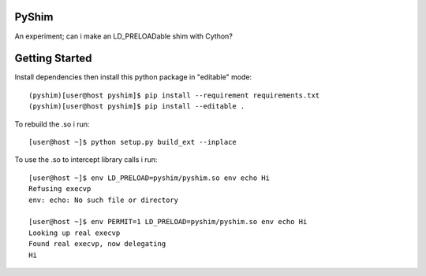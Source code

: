 PyShim
======

An experiment; can i make an LD_PRELOADable shim with Cython?


Getting Started
===============

Install dependencies then install this python package in "editable" mode::

    (pyshim)[user@host pyshim]$ pip install --requirement requirements.txt
    (pyshim)[user@host pyshim]$ pip install --editable .

To rebuild the .so i run::

    [user@host ~]$ python setup.py build_ext --inplace

To use the .so to intercept library calls i run::

    [user@host ~]$ env LD_PRELOAD=pyshim/pyshim.so env echo Hi
    Refusing execvp
    env: echo: No such file or directory

    [user@host ~]$ env PERMIT=1 LD_PRELOAD=pyshim/pyshim.so env echo Hi
    Looking up real execvp
    Found real execvp, now delegating
    Hi

